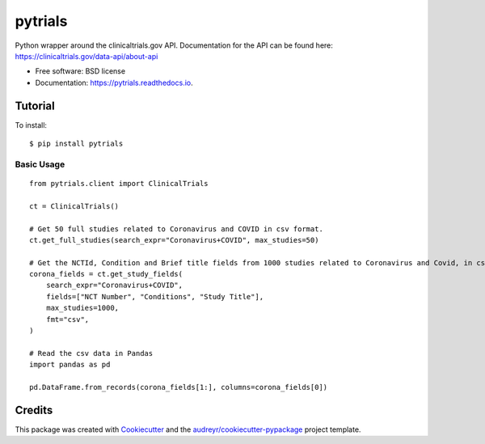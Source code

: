 ========
pytrials
========


.. image:: https://img.shields.io/pypi/v/pytrials.svg
        :target: https://pypi.python.org/pypi/pytrials

.. image:: https://github.com/jvfe/pytrials/workflows/pytest/badge.svg
        :target: https://github.com/jvfe/pytrials/actions

.. image:: https://img.shields.io/pypi/l/pytrials
        :target: https://github.com/jvfe/pytrials/blob/master/LICENSE

.. image:: https://readthedocs.org/projects/pytrials/badge/?version=latest
        :target: https://pytrials.readthedocs.io/en/latest/?badge=latest
        :alt: Documentation Status




Python wrapper around the clinicaltrials.gov API.
Documentation for the API can be found here: https://clinicaltrials.gov/data-api/about-api


* Free software: BSD license
* Documentation: https://pytrials.readthedocs.io.


Tutorial
--------
To install::

    $ pip install pytrials

Basic Usage
^^^^^^^^^^^
::

    from pytrials.client import ClinicalTrials

    ct = ClinicalTrials()

    # Get 50 full studies related to Coronavirus and COVID in csv format.
    ct.get_full_studies(search_expr="Coronavirus+COVID", max_studies=50)

    # Get the NCTId, Condition and Brief title fields from 1000 studies related to Coronavirus and Covid, in csv format.
    corona_fields = ct.get_study_fields(
        search_expr="Coronavirus+COVID",
        fields=["NCT Number", "Conditions", "Study Title"],
        max_studies=1000,
        fmt="csv",
    )

    # Read the csv data in Pandas
    import pandas as pd

    pd.DataFrame.from_records(corona_fields[1:], columns=corona_fields[0])

Credits
-------

This package was created with Cookiecutter_ and the `audreyr/cookiecutter-pypackage`_ project template.

.. _Cookiecutter: https://github.com/audreyr/cookiecutter
.. _`audreyr/cookiecutter-pypackage`: https://github.com/audreyr/cookiecutter-pypackage
